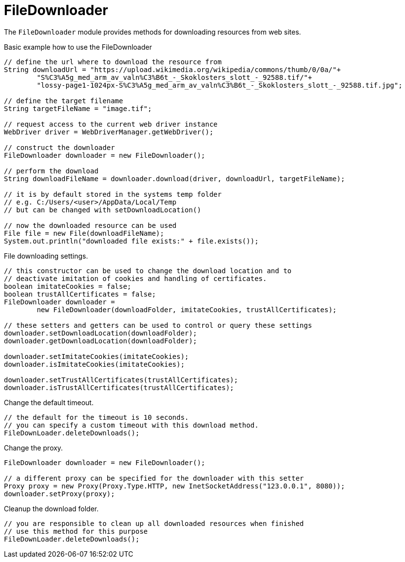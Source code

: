 = FileDownloader

The `FileDownloader` module provides methods for downloading resources from web sites.

.Basic example how to use the FileDownloader
[source,java]
----
// define the url where to download the resource from
String downloadUrl = "https://upload.wikimedia.org/wikipedia/commons/thumb/0/0a/"+
	"S%C3%A5g_med_arm_av_valn%C3%B6t_-_Skoklosters_slott_-_92588.tif/"+
	"lossy-page1-1024px-S%C3%A5g_med_arm_av_valn%C3%B6t_-_Skoklosters_slott_-_92588.tif.jpg";

// define the target filename
String targetFileName = "image.tif";

// request access to the current web driver instance
WebDriver driver = WebDriverManager.getWebDriver();

// construct the downloader
FileDownloader downloader = new FileDownloader();

// perform the download
String downloadFileName = downloader.download(driver, downloadUrl, targetFileName);

// it is by default stored in the systems temp folder
// e.g. C:/Users/<user>/AppData/Local/Temp
// but can be changed with setDownloadLocation() 

// now the downloaded resource can be used
File file = new File(downloadFileName);
System.out.println("downloaded file exists:" + file.exists());
----

.File downloading settings.
[source,java]
----
// this constructor can be used to change the download location and to 
// deactivate imitation of cookies and handling of certificates. 
boolean imitateCookies = false;
boolean trustAllCertificates = false;
FileDownloader downloader = 
	new FileDownloader(downloadFolder, imitateCookies, trustAllCertificates);
	
// these setters and getters can be used to control or query these settings
downloader.setDownloadLocation(downloadFolder);
downloader.getDownloadLocation(downloadFolder);

downloader.setImitateCookies(imitateCookies);
downloader.isImitateCookies(imitateCookies);

downloader.setTrustAllCertificates(trustAllCertificates);
downloader.isTrustAllCertificates(trustAllCertificates);
----

.Change the default timeout.
[source,java]
----
// the default for the timeout is 10 seconds. 
// you can specify a custom timeout with this download method.
FileDownLoader.deleteDownloads();
----

.Change the proxy.
[source,java]
----
FileDownloader downloader = new FileDownloader();

// a different proxy can be specified for the downloader with this setter
Proxy proxy = new Proxy(Proxy.Type.HTTP, new InetSocketAddress("123.0.0.1", 8080));
downloader.setProxy(proxy);
----

.Cleanup the download folder.
[source,java]
----
// you are responsible to clean up all downloaded resources when finished
// use this method for this purpose
FileDownLoader.deleteDownloads();
----
